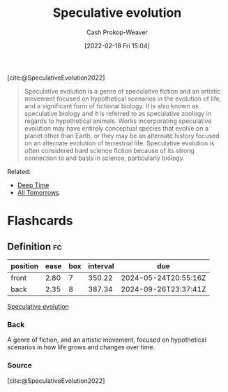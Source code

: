 :PROPERTIES:
:ROAM_REFS: [cite:@SpeculativeEvolution2022]
:ID:       6b97cba3-9e4f-4c00-9359-2d3c1f5b1d55
:LAST_MODIFIED: [2023-09-06 Wed 08:05]
:END:
#+title: Speculative evolution
#+hugo_custom_front_matter: :slug "6b97cba3-9e4f-4c00-9359-2d3c1f5b1d55"
#+author: Cash Prokop-Weaver
#+date: [2022-02-18 Fri 15:04]
#+filetags: :reference:
 
[cite:@SpeculativeEvolution2022]

#+begin_quote
Speculative evolution is a genre of speculative fiction and an artistic movement focused on hypothetical scenarios in the evolution of life, and a significant form of fictional biology. It is also known as speculative biology and it is referred to as speculative zoology in regards to hypothetical animals. Works incorporating speculative evolution may have entirely conceptual species that evolve on a planet other than Earth, or they may be an alternate history focused on an alternate evolution of terrestrial life. Speculative evolution is often considered hard science fiction because of its strong connection to and basis in science, particularly biology.
#+end_quote

Related:

- [[id:607e152b-fce5-4e83-a88e-58c0f1f5571d][Deep Time]]
- [[id:392666aa-baf5-4b52-b95f-e37b893ac63e][All Tomorrows]]

* Flashcards
** Definition :fc:
:PROPERTIES:
:CREATED: [2022-11-23 Wed 12:01]
:FC_CREATED: 2022-11-23T20:01:57Z
:FC_TYPE:  double
:ID:       3be97b85-de1c-4a9e-87c6-99267dc48f97
:END:
:REVIEW_DATA:
| position | ease | box | interval | due                  |
|----------+------+-----+----------+----------------------|
| front    | 2.80 |   7 |   350.22 | 2024-05-24T20:55:16Z |
| back     | 2.35 |   8 |   387.34 | 2024-09-26T23:37:41Z |
:END:

[[id:6b97cba3-9e4f-4c00-9359-2d3c1f5b1d55][Speculative evolution]]

*** Back
A genre of fiction, and an artistic movement, focused on hypothetical scenarios in how life grows and changes over time.
*** Source
[cite:@SpeculativeEvolution2022]
#+print_bibliography: